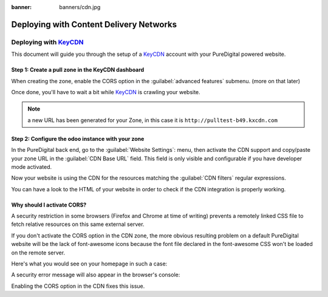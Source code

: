 :banner: banners/cdn.jpg

========================================
Deploying with Content Delivery Networks
========================================

.. _reference/cdn/keycdn:

Deploying with KeyCDN_
======================

.. sectionauthor:: Fabien Meghazi

This document will guide you through the setup of a KeyCDN_ account with your
PureDigital powered website.

Step 1: Create a pull zone in the KeyCDN dashboard
--------------------------------------------------

.. image:: cdn/keycdn_create_a_pull_zone.png
   :class: img-responsive

When creating the zone, enable the CORS option in the
:guilabel:`advanced features` submenu. (more on that later)

.. image:: cdn/keycdn_enable_CORS.png
   :class: img-responsive

Once done, you'll have to wait a bit while KeyCDN_ is crawling your website.

.. image:: cdn/keycdn_progressbar.png
   :class: img-responsive

.. note:: a new URL has been generated for your Zone, in this case it is
          ``http://pulltest-b49.kxcdn.com``

Step 2: Configure the odoo instance with your zone
--------------------------------------------------

In the PureDigital back end, go to the :guilabel:`Website Settings`: menu, then
activate the CDN support and copy/paste your zone URL in the
:guilabel:`CDN Base URL` field. This field is only visible and configurable if
you have developer mode activated.

.. image:: cdn/odoo_cdn_base_url.png
   :class: img-responsive

Now your website is using the CDN for the resources matching the
:guilabel:`CDN filters` regular expressions.

You can have a look to the HTML of your website in order to check if the CDN
integration is properly working.

.. image:: cdn/odoo_check_your_html.png
   :class: img-responsive


Why should I activate CORS?
---------------------------

A security restriction in some browsers (Firefox and Chrome at time of writing)
prevents a remotely linked CSS file to fetch relative resources on this same
external server.

If you don't activate the CORS option in the CDN zone, the more obvious
resulting problem on a default PureDigital website will be the lack of font-awesome
icons because the font file declared in the font-awesome CSS won't be loaded on
the remote server.

Here's what you would see on your homepage in such a case:

.. image:: cdn/odoo_font_file_not_loaded.png
   :class: img-responsive

A security error message will also appear in the browser's console:

.. image:: cdn/odoo_security_message.png
   :class: img-responsive

Enabling the CORS option in the CDN fixes this issue.

.. _KeyCDN: https://www.keycdn.com
